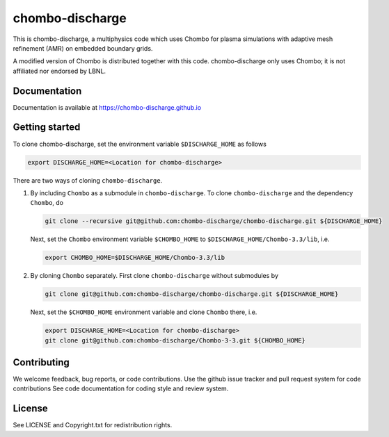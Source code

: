 chombo-discharge
----------------

This is chombo-discharge, a multiphysics code which uses Chombo for plasma
simulations with adaptive mesh refinement (AMR) on embedded boundary grids. 

A modified version of Chombo is distributed together with this code.
chombo-discharge only uses Chombo; it is not affiliated nor endorsed by LBNL.

Documentation
_____________
Documentation is available at https://chombo-discharge.github.io

Getting started
_____________

To clone chombo-discharge, set the environment variable ``$DISCHARGE_HOME`` as follows

.. code-block:: text
		
   export DISCHARGE_HOME=<Location for chombo-discharge>

There are two ways of cloning ``chombo-discharge``. 

#. By including ``Chombo`` as a submodule in ``chombo-discharge``.
   To clone ``chombo-discharge`` and the dependency ``Chombo``, do

   .. code-block:: text
		   
      git clone --recursive git@github.com:chombo-discharge/chombo-discharge.git ${DISCHARGE_HOME}

   Next, set the ``Chombo`` environment variable ``$CHOMBO_HOME`` to ``$DISCHARGE_HOME/Chombo-3.3/lib``, i.e.

   .. code-block:: text

      export CHOMBO_HOME=$DISCHARGE_HOME/Chombo-3.3/lib

#. By cloning ``Chombo`` separately.
   First clone ``chombo-discharge`` without submodules by

   .. code-block:: text
		   
      git clone git@github.com:chombo-discharge/chombo-discharge.git ${DISCHARGE_HOME}

   Next, set the ``$CHOMBO_HOME`` environment variable and clone ``Chombo`` there, i.e.

   .. code-block:: text

      export DISCHARGE_HOME=<Location for chombo-discharge>
      git clone git@github.com:chombo-discharge/Chombo-3-3.git ${CHOMBO_HOME}      
		   


Contributing
_____________
We welcome feedback, bug reports, or code contributions. Use the github issue tracker and pull request system for code contributions
See code documentation for coding style and review system. 

License
_______

See LICENSE and Copyright.txt for redistribution rights. 
